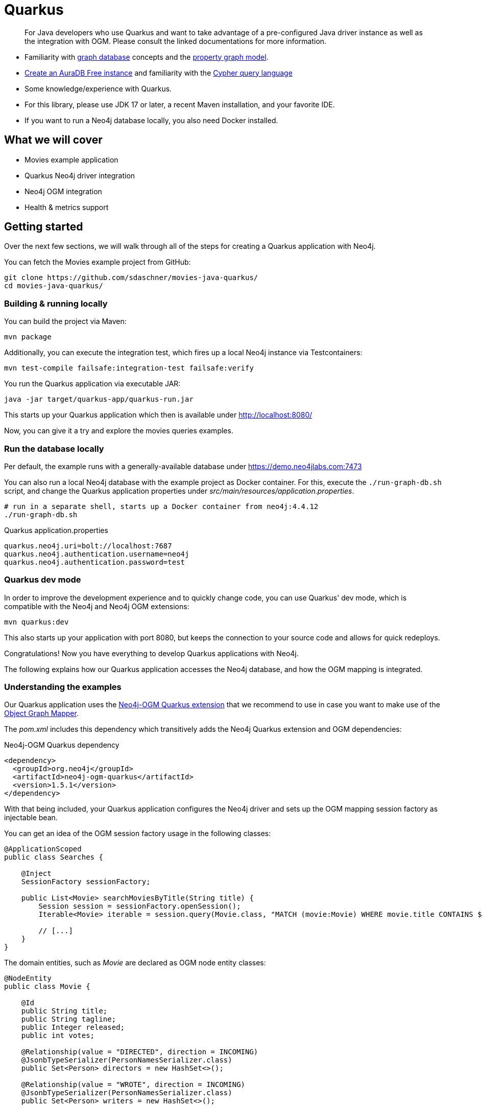 [[quarkus]]
= Quarkus
:tags: quarkus, app-development, applications
:description: For Java developers who use Quarkus and want to take advantage of a pre-configured Java driver instance as well as the integration with OGM. Please consult the linked documentations for more information.


[abstract]
{description}


[abstract]
* Familiarity with xref:get-started-with-neo4j/graph-database.adoc[graph database] concepts and the xref:get-started-with-neo4j/graph-database.adoc#property-graph[property graph model].
* link:{aura_signup}[Create an AuraDB Free instance] and familiarity with the link:/developer/cypher-query-language[Cypher query language]
* Some knowledge/experience with Quarkus.
* For this library, please use JDK 17 or later, a recent Maven installation, and your favorite IDE.
* If you want to run a Neo4j database locally, you also need Docker installed.


[#quarkus-summary]
== What we will cover

- Movies example application
- Quarkus Neo4j driver integration
- Neo4j OGM integration
- Health &amp; metrics support

[#getting-started]
== Getting started

Over the next few sections, we will walk through all of the steps for creating a Quarkus application with Neo4j.

You can fetch the Movies example project from GitHub:

[source,bash]
----
git clone https://github.com/sdaschner/movies-java-quarkus/
cd movies-java-quarkus/
----

[#building-running]
=== Building &amp; running locally

You can build the project via Maven:

[source,bash]
----
mvn package
----

Additionally, you can execute the integration test, which fires up a local Neo4j instance via Testcontainers:

[source,bash]
----
mvn test-compile failsafe:integration-test failsafe:verify
----

You run the Quarkus application via executable JAR:

[source,bash]
----
java -jar target/quarkus-app/quarkus-run.jar
----

This starts up your Quarkus application which then is available under http://localhost:8080/

Now, you can give it a try and explore the movies queries examples.

[#db-local]
=== Run the database locally

Per default, the example runs with a generally-available database under https://demo.neo4jlabs.com:7473

You can also run a local Neo4j database with the example project as Docker container.
For this, execute the `./run-graph-db.sh` script, and change the Quarkus application properties under _src/main/resources/application.properties_.

[source,bash]
----
# run in a separate shell, starts up a Docker container from neo4j:4.4.12
./run-graph-db.sh
----

[source,properties]
.Quarkus application.properties
----
quarkus.neo4j.uri=bolt://localhost:7687
quarkus.neo4j.authentication.username=neo4j
quarkus.neo4j.authentication.password=test
----

[#quarkus-dev-mode]
=== Quarkus dev mode

In order to improve the development experience and to quickly change code, you can use Quarkus' dev mode, which is compatible with the Neo4j and Neo4j OGM extensions:

[source,bash]
----
mvn quarkus:dev
----

This also starts up your application with port 8080, but keeps the connection to your source code and allows for quick redeploys.

Congratulations!
Now you have everything to develop Quarkus applications with Neo4j.

The following explains how our Quarkus application accesses the Neo4j database, and how the OGM mapping is integrated.

[#understanding-example]
=== Understanding the examples

Our Quarkus application uses the https://github.com/neo4j/neo4j-ogm-quarkus[Neo4j-OGM Quarkus extension^] that we recommend to use in case you want to make use of the link:/developer/neo4j-ogm/[Object Graph Mapper].

The _pom.xml_ includes this dependency which transitively adds the Neo4j Quarkus extension and OGM dependencies:

[source,xml]
.Neo4j-OGM Quarkus dependency
----
<dependency>
  <groupId>org.neo4j</groupId>
  <artifactId>neo4j-ogm-quarkus</artifactId>
  <version>1.5.1</version>
</dependency>
----

With that being included, your Quarkus application configures the Neo4j driver and sets up the OGM mapping session factory as injectable bean.

You can get an idea of the OGM session factory usage in the following classes:

[source,java]
----
@ApplicationScoped
public class Searches {

    @Inject
    SessionFactory sessionFactory;

    public List<Movie> searchMoviesByTitle(String title) {
        Session session = sessionFactory.openSession();
        Iterable<Movie> iterable = session.query(Movie.class, "MATCH (movie:Movie) WHERE movie.title CONTAINS $title RETURN movie", Map.of("title", title));

        // [...]
    }
}
----

The domain entities, such as _Movie_ are declared as OGM node entity classes:

[source,java]
----
@NodeEntity
public class Movie {

    @Id
    public String title;
    public String tagline;
    public Integer released;
    public int votes;

    @Relationship(value = "DIRECTED", direction = INCOMING)
    @JsonbTypeSerializer(PersonNamesSerializer.class)
    public Set<Person> directors = new HashSet<>();

    @Relationship(value = "WROTE", direction = INCOMING)
    @JsonbTypeSerializer(PersonNamesSerializer.class)
    public Set<Person> writers = new HashSet<>();

    @Relationship(value = "PRODUCED", direction = INCOMING)
    @JsonbTypeSerializer(PersonNamesSerializer.class)
    public Set<Person> producers = new HashSet<>();

    @Relationship(value = "REVIEWED", direction = INCOMING)
    @JsonbTypeSerializer(ReviewsSerializer.class)
    public Set<Review> reviewers = new HashSet<>();

    @Relationship(value = "ACTED_IN", direction = INCOMING)
    @JsonbTypeSerializer(ActsSerializer.class)
    public Set<Act> actors = new HashSet<>();
}
----

Have a look at the link:/developer/neo4j-ogm/[Object Graph Mapper docs] for a more detailed explanation.
The `@JsonbTypeSerializer` annotation controls how the entity objects are mapped to JSON for the JAX-RS REST endpoints.

You can follow the code in the `MovieResource`, `SearchResource`, `ActorsResource`, and `GraphResource` JAX-RS classes to comprehend the individual use cases.

Another helpful OGM feature added in `4.0` is the mapping of DTO classes and Java records.
These types are mapped from arbitrary query results and the corresponding classes don't have to be annotated.
For an example see the `Persons` class and the usage of the `session.queryDto()` method:

[source,java]
----
@ApplicationScoped
public class Persons {

    @Inject
    SessionFactory sessionFactory;

    public List<ActorRecommendation> recommendCoActor(String name) {
        Session session = sessionFactory.openSession();
        return session.queryDto(" MATCH (actor:Person {name: $name}) [...] " +
			      " [...] " +
            " RETURN cocoActors.name AS actor, count(*) AS strength ORDER BY strength DESC",
            Map.of("name", name), ActorRecommendation.class);
    }
}
----

[source,java]
----
public record ActorRecommendation(String actor, long strength) {

}
----

//Your Quarkus application can be integrated with Neo4j OGM in order to provide declarative object mappings for your domain entities.
//There is an official https://github.com/neo4j/neo4j-ogm-quarkus[Quarkus extension^] available, that we recommend to use unless you have a reason not to do so.

[#quarkus-features]
== Quarkus Neo4j features

In the following, we have a look at the integration features that are available with Quarkus and Neo4j.

[#driver-integration]
=== Driver integration

The goal of the Quarkus Neo4j integration is to provide support for getting a managed instance of the Neo4j driver.
You can provide the driver properties via the Quarkus configuration mechanisms, usually in the _application.properties_ file, to configure your application.
In the end you will have an injectable driver instance that can be used with 

[source,java]
----
@Inject
Driver driver;
----

in the business operation code base.

NOTE: You probably noticed that we're not using this injection in our Movies example, but instead injected the OGM session factory.
Both works and it depends on your use case and application setup, which way you choose.

Additional to the managed driver bean creation, the integrations also expose health metrics for the driver and connection to your Neo4j instance.

In an existing Quarkus application you need to add the `quarkus-neo4j` dependency to your project.

[source,xml]
----
<dependency>
    <groupId>io.quarkus</groupId>
    <artifactId>quarkus-neo4j</artifactId>
</dependency>
----

NOTE: If you're using the Neo4j-OGM Extension, this dependency will be included transitively and shouldn't be declared explicitly.

You can configure the basic connection parameters as needed.

[source,properties]
.Quarkus application.properties
----
quarkus.neo4j.uri = bolt://localhost:7687
quarkus.neo4j.authentication.username = neo4j
quarkus.neo4j.authentication.password = secret
----

[#health-check-integration]
=== Health check integration

If you want to make use of the health check, the additional `quarkus-smallrye-health` dependency is needed.

[source,xml]
----
<dependency>
    <groupId>io.quarkus</groupId>
    <artifactId>quarkus-smallrye-health</artifactId>
</dependency>
----

[#metrics-integration]
=== Metrics integration

For metrics support, you would either need _MicroMeter_ (recommended by Quarkus) or _SmallRye Metrics_ (only if you really need MicroProfile specification) dependencies declared.

[source,xml]
.MicroMeter (Prometheus) dependency
----
<dependency>
    <groupId>io.quarkus</groupId>
    <artifactId>quarkus-micrometer-registry-prometheus</artifactId>
</dependency>
----

The metrics for Neo4j have to be manually enabled in the _application.properties_.

[source,properties]
----
quarkus.neo4j.pool.metrics-enabled = true
----

[#ogm-integration]
=== OGM Integration

Your Quarkus application can be integrated with Neo4j OGM in order to provide declarative object mappings for your domain entities.
There is an official https://github.com/neo4j/neo4j-ogm-quarkus[Quarkus extension^] available, that we recommend to use unless you have a reason not to do so.

[source,xml]
.Neo4j-OGM Quarkus dependency
----
<dependency>
  <groupId>org.neo4j</groupId>
  <artifactId>neo4j-ogm-quarkus</artifactId>
  <version>1.5.1</version>
</dependency>
<!-- with this, you can remove io.quarkus:quarkus-neo4j from your pom.xml again -->
----

This dependency transitively includes Neo4j OGM and the Quarkus Neo4j dependency, so it's the only Neo4j dependency you need in your _pom.xml_.

The Neo4j-OGM Quarkus dependency configures the OGM session factory and makes it injectable as bean:

[source,java]
----
@Inject
SessionFactory sessionFactory;
----




[#quarkus-resources]
== Resources

[cols="2,3"]
|===
| icon:book[] Quarkus Documentation | https://quarkus.io/guides/neo4j[Neo4j integration^], https://quarkus.io/guides/neo4j#configuration-reference[Configuration properties], https://quarkus.io/guides/[Guide^]
| icon:book[] Neo4j-OGM Quarkus Extension | https://github.com/neo4j/neo4j-ogm-quarkus[GitHub^]
| icon:play-circle[] Examples | https://github.com/michael-simons/neo4j-from-the-jvm-ecosystem[Quarkus examples^], https://github.com/sdaschner/movies-java-quarkus/[Quarkus Movies example application^]
|===

